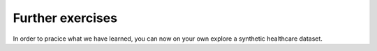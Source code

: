 .. _further_exercises:

*****************
Further exercises
*****************

In order to pracice what we have learned, you can now on your own explore a synthetic healthcare dataset.

